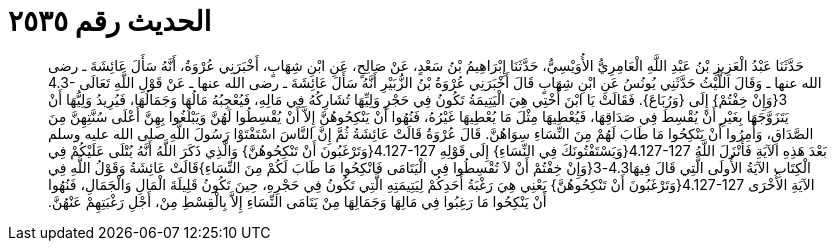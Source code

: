 
= الحديث رقم ٢٥٣٥

[quote.hadith]
حَدَّثَنَا عَبْدُ الْعَزِيزِ بْنُ عَبْدِ اللَّهِ الْعَامِرِيُّ الأُوَيْسِيُّ، حَدَّثَنَا إِبْرَاهِيمُ بْنُ سَعْدٍ، عَنْ صَالِحٍ، عَنِ ابْنِ شِهَابٍ، أَخْبَرَنِي عُرْوَةُ، أَنَّهُ سَأَلَ عَائِشَةَ ـ رضى الله عنها ـ وَقَالَ اللَّيْثُ حَدَّثَنِي يُونُسُ عَنِ ابْنِ شِهَابٍ قَالَ أَخْبَرَنِي عُرْوَةُ بْنُ الزُّبَيْرِ أَنَّهُ سَأَلَ عَائِشَةَ ـ رضى الله عنها ـ عَنْ قَوْلِ اللَّهِ تَعَالَى ‏4.3-3{‏وَإِنْ خِفْتُمْ‏}‏ إِلَى ‏{‏وَرُبَاعَ‏}‏‏.‏ فَقَالَتْ يَا ابْنَ أُخْتِي هِيَ الْيَتِيمَةُ تَكُونُ فِي حَجْرِ وَلِيِّهَا تُشَارِكُهُ فِي مَالِهِ، فَيُعْجِبُهُ مَالُهَا وَجَمَالُهَا، فَيُرِيدُ وَلِيُّهَا أَنْ يَتَزَوَّجَهَا بِغَيْرِ أَنْ يُقْسِطَ فِي صَدَاقِهَا، فَيُعْطِيهَا مِثْلَ مَا يُعْطِيهَا غَيْرُهُ، فَنُهُوا أَنْ يَنْكِحُوهُنَّ إِلاَّ أَنْ يُقْسِطُوا لَهُنَّ وَيَبْلُغُوا بِهِنَّ أَعْلَى سُنَّتِهِنَّ مِنَ الصَّدَاقِ، وَأُمِرُوا أَنْ يَنْكِحُوا مَا طَابَ لَهُمْ مِنَ النِّسَاءِ سِوَاهُنَّ‏.‏ قَالَ عُرْوَةُ قَالَتْ عَائِشَةُ ثُمَّ إِنَّ النَّاسَ اسْتَفْتَوْا رَسُولَ اللَّهِ صلى الله عليه وسلم بَعْدَ هَذِهِ الآيَةِ فَأَنْزَلَ اللَّهُ ‏4.127-127{‏وَيَسْتَفْتُونَكَ فِي النِّسَاءِ‏}‏ إِلَى قَوْلِهِ ‏4.127-127{‏وَتَرْغَبُونَ أَنْ تَنْكِحُوهُنَّ‏}‏ وَالَّذِي ذَكَرَ اللَّهُ أَنَّهُ يُتْلَى عَلَيْكُمْ فِي الْكِتَابِ الآيَةُ الأُولَى الَّتِي قَالَ فِيهَا4.3-3‏{‏وَإِنْ خِفْتُمْ أَنْ لاَ تُقْسِطُوا فِي الْيَتَامَى فَانْكِحُوا مَا طَابَ لَكُمْ مِنَ النِّسَاءِ‏}‏قَالَتْ عَائِشَةُ وَقَوْلُ اللَّهِ فِي الآيَةِ الأُخْرَى ‏4.127-127{‏وَتَرْغَبُونَ أَنْ تَنْكِحُوهُنَّ‏}‏ يَعْنِي هِيَ رَغْبَةُ أَحَدِكُمْ لِيَتِيمَتِهِ الَّتِي تَكُونُ فِي حَجْرِهِ، حِينَ تَكُونُ قَلِيلَةَ الْمَالِ وَالْجَمَالِ، فَنُهُوا أَنْ يَنْكِحُوا مَا رَغِبُوا فِي مَالِهَا وَجَمَالِهَا مِنْ يَتَامَى النِّسَاءِ إِلاَّ بِالْقِسْطِ مِنْ، أَجْلِ رَغْبَتِهِمْ عَنْهُنَّ‏.‏